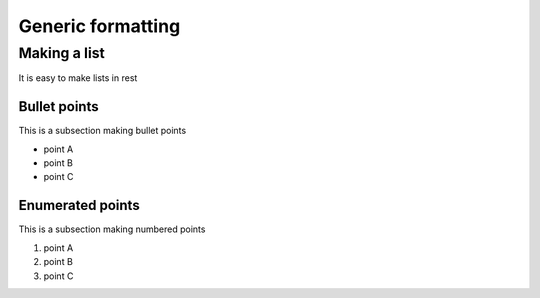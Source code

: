 ==================
Generic formatting
==================

Making a list
=============

It is easy to make lists in rest

Bullet points
-------------

This is a subsection making bullet points

* point A

* point B

* point C

Enumerated points
------------------

This is a subsection making numbered points

#. point A

#. point B

#. point C